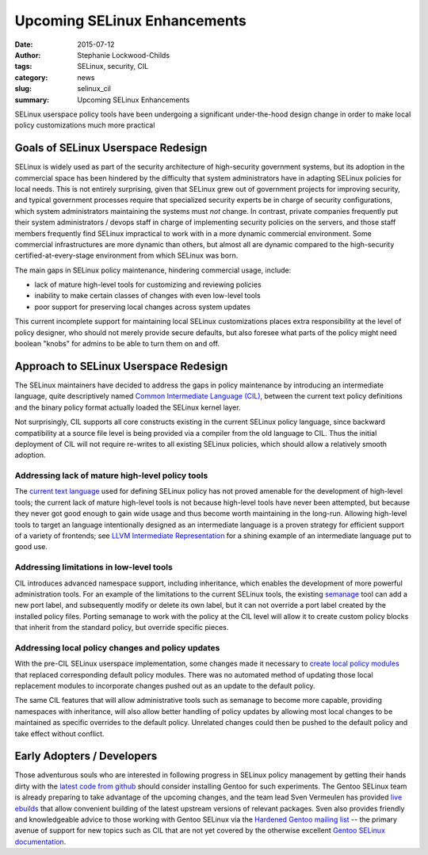 #############################
Upcoming SELinux Enhancements
#############################

:date: 2015-07-12
:author: Stephanie Lockwood-Childs
:tags: SELinux, security, CIL
:category: news
:slug: selinux_cil
:summary: Upcoming SELinux Enhancements

SELinux userspace policy tools have been undergoing a significant under-the-hood 
design change in order to make local policy customizations much more practical

====================================
Goals of SELinux Userspace Redesign
====================================

SELinux is widely used as part of the security architecture of high-security 
government systems, but its adoption in the commercial space has been hindered
by the difficulty that system administrators have in adapting SELinux policies
for local needs.  This is not entirely surprising, given that SELinux grew out
of government projects for improving security, and typical government processes
require that specialized security experts be in charge of security configurations,
which system administrators maintaining the systems must *not* change. 
In contrast, private companies frequently put their system administrators /
devops staff in charge of implementing security policies on the servers,
and those staff members frequently find SELinux impractical to work with
in a more dynamic commercial environment. Some commercial infrastructures are more 
dynamic than others, but almost all are dynamic compared to the high-security 
certified-at-every-stage environment from which SELinux was born.

The main gaps in SELinux policy maintenance, hindering commercial usage, include:

* lack of mature high-level tools for customizing and reviewing policies
* inability to make certain classes of changes with even low-level tools
* poor support for preserving local changes across system updates

This current incomplete support for maintaining local SELinux customizations
places extra responsibility at the level of policy designer, who should not
merely provide secure defaults, but also foresee what parts of the policy
might need boolean "knobs" for admins to be able to turn them on and off.

======================================
Approach to SELinux Userspace Redesign
======================================

The SELinux maintainers have decided to address the gaps in policy maintenance
by introducing an intermediate language, quite descriptively named 
`Common Intermediate Language (CIL) <CIL_>`_, between the current text policy definitions
and the binary policy format actually loaded the SELinux kernel layer. 

Not surprisingly, CIL supports all core constructs existing in the current 
SELinux policy language, since backward compatibility at a source file level
is being provided via a compiler from the old language to CIL. Thus the initial
deployment of CIL will not require re-writes to all existing SELinux policies,
which should allow a relatively smooth adoption.

Addressing lack of mature high-level policy tools 
-------------------------------------------------

The `current text language <oldlang_>`_ used for defining SELinux policy has not proved
amenable for the development of high-level tools; the current lack of mature
high-level tools is not because high-level tools have never been attempted, but
because they never got good enough to gain wide usage and thus become worth
maintaining in the long-run. Allowing high-level tools to target an
language intentionally designed as an intermediate language is a proven
strategy for efficient support of a variety of frontends; 
see `LLVM Intermediate Representation <llvm_>`_ 
for a shining example of an intermediate language put to good use. 

Addressing limitations in low-level tools
-----------------------------------------

CIL introduces advanced namespace support, including inheritance, which enables
the development of more powerful administration tools. For an example of the
limitations to the current SELinux tools, the existing semanage_ tool can add a
new port label, and subsequently modify or delete its own label, but it can not
override a port label created by the installed policy files. Porting semanage
to work with the policy at the CIL level will allow it to create custom policy
blocks that inherit from the standard policy, but override specific pieces.

Addressing local policy changes and policy updates
--------------------------------------------------

With the pre-CIL SELinux userspace implementation, some changes made it
necessary to `create local policy modules <policydev_>`_ that replaced corresponding default
policy modules. There was no automated method of updating those local
replacement modules to incorporate changes pushed out as an update to the
default policy.

The same CIL features that will allow administrative tools such as semanage 
to become more capable, providing namespaces with inheritance, will also allow
better handling of policy updates by allowing most local changes to be
maintained as specific overrides to the default policy. Unrelated changes
could then be pushed to the default policy and take effect without conflict.

===========================
Early Adopters / Developers
===========================

Those adventurous souls who are interested in following progress in SELinux
policy management by getting their hands dirty with the `latest code from
github <repo_>`_ should consider installing Gentoo for such experiments. 
The Gentoo SELinux team is already preparing to take advantage of 
the upcoming changes, and the team lead Sven Vermeulen has provided 
`live ebuilds <ebuilds_>`_ that allow convenient building of the latest
upstream versions of relevant packages. Sven also provides friendly and 
knowledgeable advice to those working with Gentoo SELinux via the 
`Hardened Gentoo mailing list <hardened_>`_ -- the primary avenue of support 
for new topics such as CIL that are not yet covered by the otherwise excellent 
`Gentoo SELinux documentation <wiki_>`_.

.. _oldlang: http://selinuxproject.org/page/PolicyLanguage#Kernel_Policy_Language_Definition_Links
.. _llvm: https://en.wikipedia.org/wiki/LLVM#LLVM_Intermediate_Representation
.. _CIL: https://github.com/SELinuxProject/cil/wiki
.. _semanage: http://linux.die.net/man/8/semanage
.. _policydev: https://wiki.gentoo.org/wiki/Project:SELinux/Development
.. _repo: https://github.com/SELinuxProject/selinux
.. _ebuilds: http://blog.siphos.be/2015/06/live-selinux-userspace-ebuilds/
.. _hardened: https://wiki.gentoo.org/wiki/Project:Hardened#Participation
.. _wiki: https://wiki.gentoo.org/wiki/SELinux
